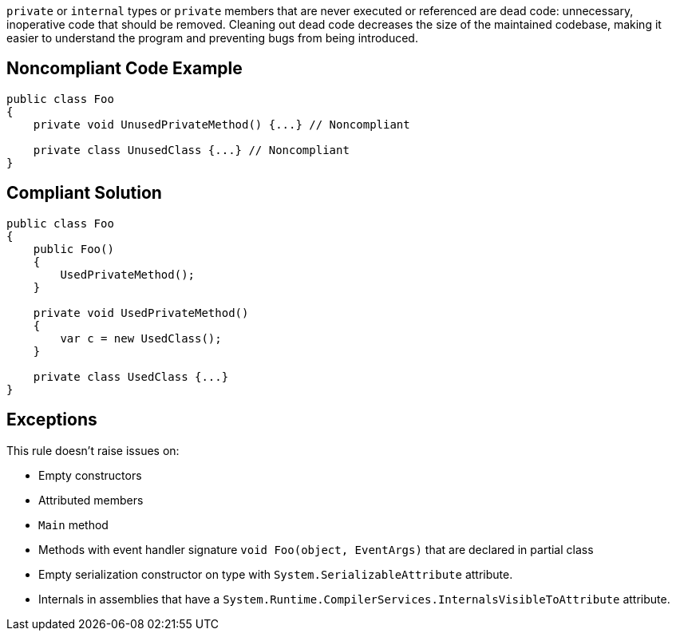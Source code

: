 ``++private++`` or ``++internal++`` types or ``++private++`` members that are never executed or referenced are dead code: unnecessary, inoperative code that should be removed. Cleaning out dead code decreases the size of the maintained codebase, making it easier to understand the program and preventing bugs from being introduced.

== Noncompliant Code Example

----
public class Foo
{
    private void UnusedPrivateMethod() {...} // Noncompliant

    private class UnusedClass {...} // Noncompliant
}
----

== Compliant Solution

----
public class Foo
{
    public Foo()
    {
        UsedPrivateMethod();
    }

    private void UsedPrivateMethod() 
    {
        var c = new UsedClass();
    } 

    private class UsedClass {...}
}
----

== Exceptions

This rule doesn't raise issues on:

* Empty constructors
* Attributed members
* ``++Main++`` method
* Methods with event handler signature ``++void Foo(object, EventArgs)++`` that are declared in partial class
* Empty serialization constructor on type with ``++System.SerializableAttribute++`` attribute.
* Internals in assemblies that have a ``++System.Runtime.CompilerServices.InternalsVisibleToAttribute++`` attribute.
